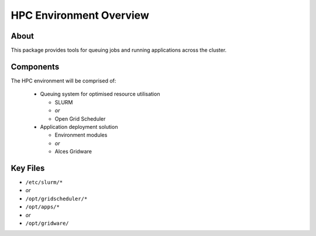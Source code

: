 .. _hpc-environment-overview:

HPC Environment Overview
========================

About
-----

This package provides tools for queuing jobs and running applications across the cluster. 

Components
----------

The HPC environment will be comprised of:

  - Queuing system for optimised resource utilisation
  
    - SLURM 
    - *or*
    - Open Grid Scheduler
  
  - Application deployment solution
  
    - Environment modules
    - *or*
    - Alces Gridware

Key Files
---------

- ``/etc/slurm/*``
- *or*
- ``/opt/gridscheduler/*``

- ``/opt/apps/*``
- *or*
- ``/opt/gridware/``

